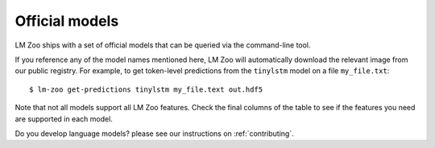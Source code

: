 Official models
==================

LM Zoo ships with a set of official models that can be queried via the
command-line tool.

If you reference any of the model names mentioned here, LM Zoo will
automatically download the relevant image from our public registry. For
example, to get token-level predictions from the ``tinylstm`` model on a file
``my_file.txt``::

  $ lm-zoo get-predictions tinylstm my_file.text out.hdf5

Note that not all models support all LM Zoo features. Check the final columns
of the table to see if the features you need are supported in each model.



Do you develop language models? please see our instructions on :ref:`contributing`.


.. raw:: html

   <script type="text/javascript">
      var registry_url = "https://cpllab.github.io/lm-zoo/registry.json";

      var all_features = {
         "tokenize": "<tt>tokenize</tt>",
         "unkify": "<tt>unkify</tt>",
         "get_surprisals": "<tt>get-surprisals</tt>",
         "get_predictions": "<tt>get-predictions</tt>",
         "mount_checkpoint": "Checkpoint mounting",
      }

      $(function(){

      // Update feature list
      var all_features_list = Object.keys(all_features);
      $("#registry-feature-header").attr("colspan", all_features_list.length);
      var registry_feature_list_htmls = $.map(all_features_list, function(name) {
         var pretty_name = all_features[name];
         return "<th id='feature-" + name + "' scope='col'>" + pretty_name + "</th>";
      })
      $("#registry-feature-list").html(registry_feature_list_htmls.join(""));

      $.getJSON(registry_url, function(data) {
         var items = $.map(data, function(registry_item, id) {
            var reference_link = "<a href='" + registry_item["ref_url"] + "'>Link</a>";

            var size_str;
            var size = registry_item["image"]["size"] / 1024;
            var next_size = size / 1024;
            var labels = ["KB", "MB", "GB"];
            var label_cur = 0;
            while (next_size > 1024) {
               size = next_size;
               next_size = size / 1024;
               label_cur += 1;
            }
            var round = function(x) { return Math.round(x * 100) / 100; }
            var size_str = label_cur == labels.length - 1 ? round(size) + " " + labels[labels.length - 1]
                                                          : round(next_size) + " " + labels[label_cur + 1];

            var columns = [id, reference_link, size_str,
                           new Date(Date.parse(registry_item["image"]["datetime"])).toLocaleDateString()];

            var feature_columns = $.map(all_features_list, function(feature) {
               var supported = registry_item["image"]["supported_features"][feature];
               var td_class = supported ? "feature-supported" : "feature-unsupported";
               var content = supported ? "Yes" : "No";
               return "<td class='" + td_class + "'>" + content + "</td>";
            });

            return "<tr><td>" + columns.join("</td><td>") + "</td>" + feature_columns.join("") + "</tr>";
         });
         console.log(items.join(""))

         $("#registry-table tbody").html(items.join(""));
         //$("#registry-table tbody").html($("#registry-table tbody").html() + items.join(""))
      })});
   </script>

   <table id="registry-table">
      <thead>
         <tr>
            <th rowspan="2" scope="col">Model name</th>
            <th rowspan="2" scope="col">Reference</th>
            <th rowspan="2" scope="col">Size</th>
            <th rowspan="2" scope="col">Last updated</th>
            <th id="registry-feature-header" colspan="5" scope="colgroup">Supported features</th>
         </tr>
         <tr id="registry-feature-list">
            <!--<th>1</th><th>2</th><th><tt>3</tt></th><th>4</th><th>5</th>-->
         </tr>
      </thead>
      <tbody></tbody>
   </table>
